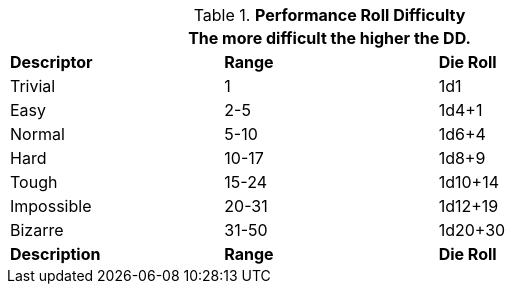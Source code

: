 // Performance Roll Difficulty
.*Performance Roll Difficulty*
[width="75%",cols="<,2*^",frame="all"]
|===
3+<|The more difficult the higher the DD.

s|Descriptor
s|Range
s|Die Roll

|Trivial
|1 
|1d1

|Easy
|2-5
|1d4+1

|Normal
|5-10
|1d6+4

|Hard
|10-17
|1d8+9

|Tough
|15-24
|1d10+14

|Impossible
|20-31
|1d12+19

|Bizarre
|31-50
|1d20+30

s|Description
s|Range
s|Die Roll
|===
